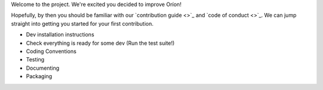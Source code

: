 Welcome to the project. We're excited you decided to improve Oríon!

Hopefully, by then you should be familiar with our `contribution guide <>`_ and `code of conduct <>`_. We can jump straight into getting you started for your first contribution.

- Dev installation instructions
- Check everything is ready for some dev (Run the test suite!)
- Coding Conventions
- Testing
- Documenting
- Packaging